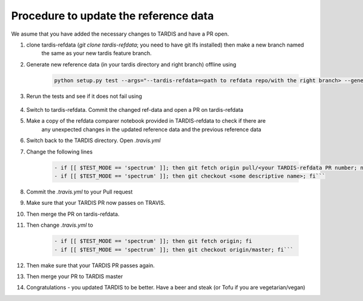 **************************************
Procedure to update the reference data
**************************************

We asume that you have added the necessary changes to TARDIS and have a
PR open.

#. clone tardis-refdata (`git clone tardis-refdata`; you need to have git lfs installed) then make a new branch named
    the same as your new tardis feature branch.
#. Generate new reference data (in your tardis directory and right branch) offline using

    .. code-block:: None

        python setup.py test --args="--tardis-refdata=<path to refdata repo/with the right branch> --generate-reference"

#. Rerun the tests and see if it does not fail using

    .. code-block:: None
        python setup.py test --args="--tardis-refdata=<path to refdata repo/with the right branch>"
#. Switch to tardis-refdata. Commit the changed ref-data and open a PR on tardis-refdata
#. Make a copy of the refdata comparer notebook provided in TARDIS-refdata to check if there are
    any unexpected changes in the updated reference data and the previous reference data
#. Switch back to the TARDIS directory. Open `.travis.yml`

#. Change the following lines

    .. code-block:: None

        - if [[ $TEST_MODE == 'spectrum' ]]; then git fetch origin pull/<your TARDIS-refdata PR number; not the TARDIS PR number>/head:<some descriptive name>; fi
        - if [[ $TEST_MODE == 'spectrum' ]]; then git checkout <some descriptive name>; fi```

#. Commit the `.travis.yml` to your Pull request
#. Make sure that your TARDIS PR now passes on TRAVIS.
#. Then merge the PR on tardis-refdata.
#. Then change `.travis.yml` to

    .. code-block:: None

        - if [[ $TEST_MODE == 'spectrum' ]]; then git fetch origin; fi
        - if [[ $TEST_MODE == 'spectrum' ]]; then git checkout origin/master; fi```
#. Then make sure that your TARDIS PR passes again.
#. Then merge your PR to TARDIS master
#. Congratulations - you updated TARDIS to be better. Have a beer and steak (or Tofu if you are vegetarian/vegan)